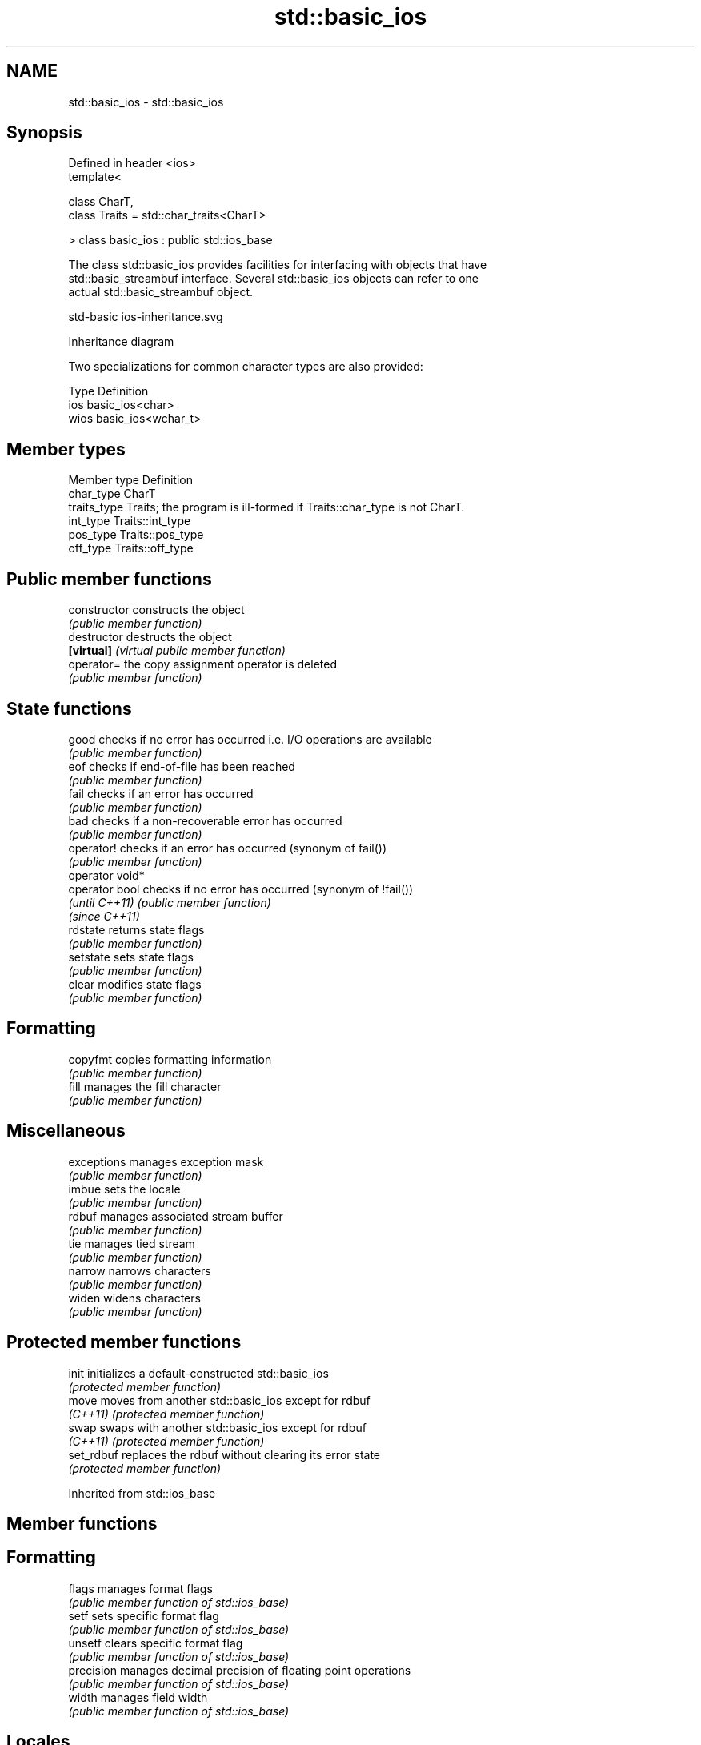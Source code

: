 .TH std::basic_ios 3 "2022.07.31" "http://cppreference.com" "C++ Standard Libary"
.SH NAME
std::basic_ios \- std::basic_ios

.SH Synopsis
   Defined in header <ios>
   template<

   class CharT,
   class Traits = std::char_traits<CharT>

   > class basic_ios : public std::ios_base

   The class std::basic_ios provides facilities for interfacing with objects that have
   std::basic_streambuf interface. Several std::basic_ios objects can refer to one
   actual std::basic_streambuf object.

   std-basic ios-inheritance.svg

                                   Inheritance diagram

   Two specializations for common character types are also provided:

   Type Definition
   ios  basic_ios<char>
   wios basic_ios<wchar_t>

.SH Member types

   Member type Definition
   char_type   CharT
   traits_type Traits; the program is ill-formed if Traits::char_type is not CharT.
   int_type    Traits::int_type
   pos_type    Traits::pos_type
   off_type    Traits::off_type

.SH Public member functions

   constructor    constructs the object
                  \fI(public member function)\fP
   destructor     destructs the object
   \fB[virtual]\fP      \fI(virtual public member function)\fP
   operator=      the copy assignment operator is deleted
                  \fI(public member function)\fP
.SH State functions
   good           checks if no error has occurred i.e. I/O operations are available
                  \fI(public member function)\fP
   eof            checks if end-of-file has been reached
                  \fI(public member function)\fP
   fail           checks if an error has occurred
                  \fI(public member function)\fP
   bad            checks if a non-recoverable error has occurred
                  \fI(public member function)\fP
   operator!      checks if an error has occurred (synonym of fail())
                  \fI(public member function)\fP
   operator void*
   operator bool  checks if no error has occurred (synonym of !fail())
   \fI(until C++11)\fP  \fI(public member function)\fP
   \fI(since C++11)\fP
   rdstate        returns state flags
                  \fI(public member function)\fP
   setstate       sets state flags
                  \fI(public member function)\fP
   clear          modifies state flags
                  \fI(public member function)\fP
.SH Formatting
   copyfmt        copies formatting information
                  \fI(public member function)\fP
   fill           manages the fill character
                  \fI(public member function)\fP
.SH Miscellaneous
   exceptions     manages exception mask
                  \fI(public member function)\fP
   imbue          sets the locale
                  \fI(public member function)\fP
   rdbuf          manages associated stream buffer
                  \fI(public member function)\fP
   tie            manages tied stream
                  \fI(public member function)\fP
   narrow         narrows characters
                  \fI(public member function)\fP
   widen          widens characters
                  \fI(public member function)\fP

.SH Protected member functions

   init      initializes a default-constructed std::basic_ios
             \fI(protected member function)\fP
   move      moves from another std::basic_ios except for rdbuf
   \fI(C++11)\fP   \fI(protected member function)\fP
   swap      swaps with another std::basic_ios except for rdbuf
   \fI(C++11)\fP   \fI(protected member function)\fP
   set_rdbuf replaces the rdbuf without clearing its error state
             \fI(protected member function)\fP

Inherited from std::ios_base

.SH Member functions

.SH Formatting
   flags             manages format flags
                     \fI(public member function of std::ios_base)\fP
   setf              sets specific format flag
                     \fI(public member function of std::ios_base)\fP
   unsetf            clears specific format flag
                     \fI(public member function of std::ios_base)\fP
   precision         manages decimal precision of floating point operations
                     \fI(public member function of std::ios_base)\fP
   width             manages field width
                     \fI(public member function of std::ios_base)\fP
.SH Locales
   imbue             sets locale
                     \fI(public member function of std::ios_base)\fP
   getloc            returns current locale
                     \fI(public member function of std::ios_base)\fP
.SH Internal extensible array
   xalloc            returns a program-wide unique integer that is safe to use as index
   \fB[static]\fP          to pword() and iword()
                     \fI(public static member function of std::ios_base)\fP
                     resizes the private storage if necessary and access to the long
   iword             element at the given index
                     \fI(public member function of std::ios_base)\fP
                     resizes the private storage if necessary and access to the void*
   pword             element at the given index
                     \fI(public member function of std::ios_base)\fP
.SH Miscellaneous
   register_callback registers event callback function
                     \fI(public member function of std::ios_base)\fP
   sync_with_stdio   sets whether C++ and C I/O libraries are interoperable
   \fB[static]\fP          \fI(public static member function of std::ios_base)\fP
.SH Member classes
   failure           stream exception
                     \fI(public member class of std::ios_base)\fP
   Init              initializes standard stream objects
                     \fI(public member class of std::ios_base)\fP

.SH Member types and constants
   Type           Explanation
                  stream open mode type

                  The following constants are also defined:

                  Constant Explanation
                  app      seek to the end of stream before each write
   openmode       binary   open in binary mode
                  in       open for reading
                  out      open for writing
                  trunc    discard the contents of the stream when opening
                  ate      seek to the end of stream immediately after open

                  \fI(typedef)\fP
                  formatting flags type

                  The following constants are also defined:

                  Constant    Explanation
                  dec         use decimal base for integer I/O: see std::dec
                  oct         use octal base for integer I/O: see std::oct
                  hex         use hexadecimal base for integer I/O: see std::hex
                  basefield   dec|oct|hex. Useful for masking operations
                  left        left adjustment (adds fill characters to the right): see
                              std::left
                  right       right adjustment (adds fill characters to the left): see
                              std::right
                  internal    internal adjustment (adds fill characters to the internal
                              designated point): see std::internal
                  adjustfield left|right|internal. Useful for masking operations
                              generate floating point types using scientific notation,
                  scientific  or hex notation if combined with fixed: see
                              std::scientific
   fmtflags       fixed       generate floating point types using fixed notation, or
                              hex notation if combined with scientific: see std::fixed
                  floatfield  scientific|fixed. Useful for masking operations
                  boolalpha   insert and extract bool type in alphanumeric format: see
                              std::boolalpha
                              generate a prefix indicating the numeric base for integer
                  showbase    output, require the currency indicator in monetary I/O:
                              see std::showbase
                  showpoint   generate a decimal-point character unconditionally for
                              floating-point number output: see std::showpoint
                  showpos     generate a + character for non-negative numeric output:
                              see std::showpos
                  skipws      skip leading whitespace before certain input operations:
                              see std::skipws
                  unitbuf     flush the output after each output operation: see
                              std::unitbuf
                              replace certain lowercase letters with their uppercase
                  uppercase   equivalents in certain output operations: see
                              std::uppercase

                  \fI(typedef)\fP
                  state of the stream type

                  The following constants are also defined:

                  Constant Explanation
   iostate        goodbit  no error
                  badbit   irrecoverable stream error
                  failbit  input/output operation failed (formatting or extraction
                           error)
                  eofbit   associated input sequence has reached end-of-file

                  \fI(typedef)\fP
                  seeking direction type

                  The following constants are also defined:

   seekdir        Constant Explanation
                  beg      the beginning of a stream
                  end      the ending of a stream
                  cur      the current position of stream position indicator

                  \fI(typedef)\fP
   event          specifies event type
                  \fI(enum)\fP
   event_callback callback function type
                  \fI(typedef)\fP

.SH Notes

   Straightforward implementation of std::basic_ios stores only the following members
   (which all depend on the template parameters and thus cannot be part of
   std::ios_base):

     * the fill character (see fill())
     * the tied stream pointer (see tie())
     * the associated stream buffer pointer (see rdbuf())

   Actual implementations vary:

   Microsoft Visual Studio stores just those three members.

   LLVM libc++ stores 1 less member: it maintains the rdbuf pointer as a void* member
   of ios_base.

   GNU libstdc++ stores 4 additional members: three cached facets and a flag to
   indicate that fill was initialized
